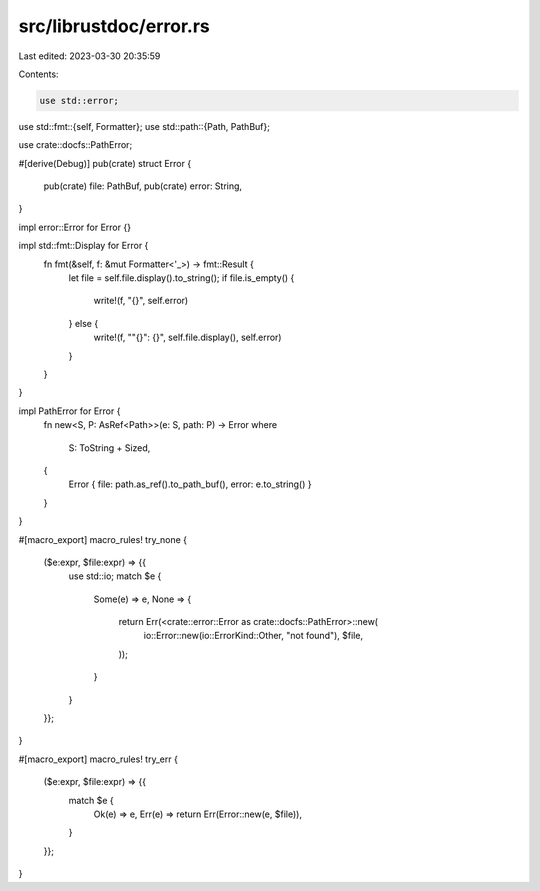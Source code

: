 src/librustdoc/error.rs
=======================

Last edited: 2023-03-30 20:35:59

Contents:

.. code-block:: rs

    use std::error;
use std::fmt::{self, Formatter};
use std::path::{Path, PathBuf};

use crate::docfs::PathError;

#[derive(Debug)]
pub(crate) struct Error {
    pub(crate) file: PathBuf,
    pub(crate) error: String,
}

impl error::Error for Error {}

impl std::fmt::Display for Error {
    fn fmt(&self, f: &mut Formatter<'_>) -> fmt::Result {
        let file = self.file.display().to_string();
        if file.is_empty() {
            write!(f, "{}", self.error)
        } else {
            write!(f, "\"{}\": {}", self.file.display(), self.error)
        }
    }
}

impl PathError for Error {
    fn new<S, P: AsRef<Path>>(e: S, path: P) -> Error
    where
        S: ToString + Sized,
    {
        Error { file: path.as_ref().to_path_buf(), error: e.to_string() }
    }
}

#[macro_export]
macro_rules! try_none {
    ($e:expr, $file:expr) => {{
        use std::io;
        match $e {
            Some(e) => e,
            None => {
                return Err(<crate::error::Error as crate::docfs::PathError>::new(
                    io::Error::new(io::ErrorKind::Other, "not found"),
                    $file,
                ));
            }
        }
    }};
}

#[macro_export]
macro_rules! try_err {
    ($e:expr, $file:expr) => {{
        match $e {
            Ok(e) => e,
            Err(e) => return Err(Error::new(e, $file)),
        }
    }};
}



